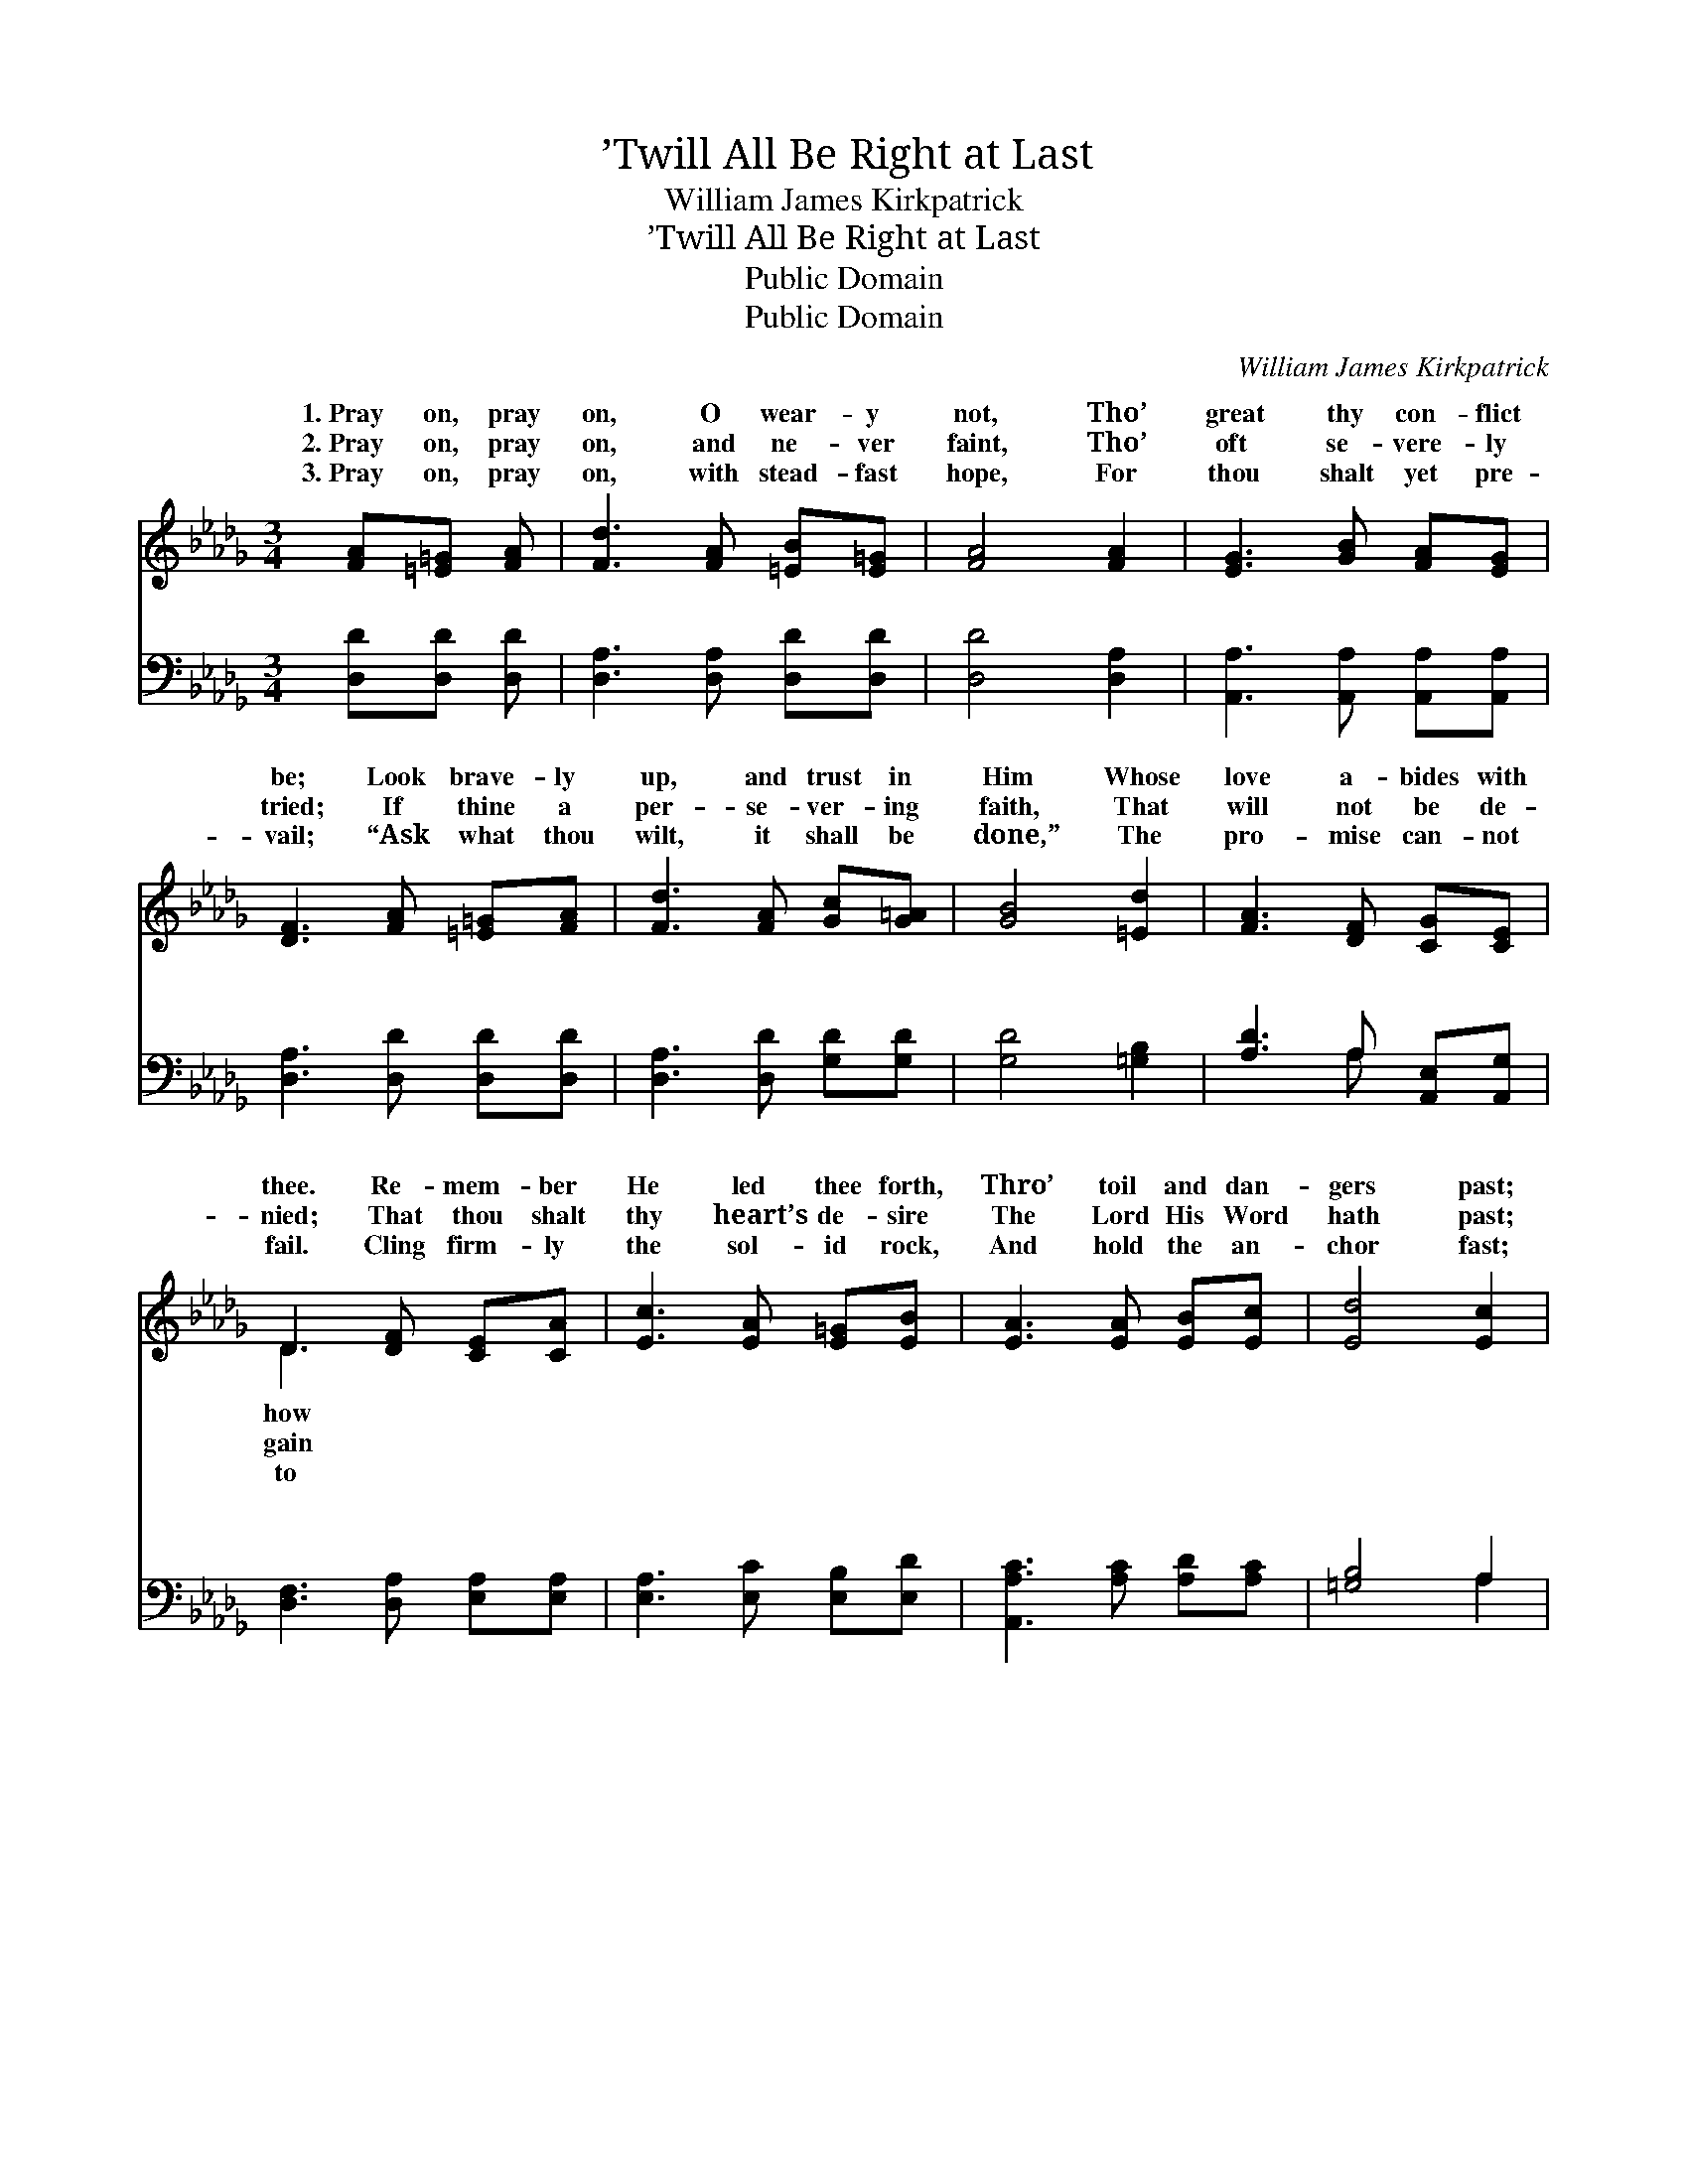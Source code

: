 X:1
T:’Twill All Be Right at Last
T:William James Kirkpatrick
T:’Twill All Be Right at Last
T:Public Domain
T:Public Domain
C:William James Kirkpatrick
Z:Public Domain
%%score ( 1 2 ) ( 3 4 )
L:1/8
M:3/4
K:Db
V:1 treble 
V:2 treble 
V:3 bass 
V:4 bass 
V:1
 [FA][=E=G] [FA] | [Fd]3 [FA] [=EB][E=G] | [FA]4 [FA]2 | [EG]3 [GB] [FA][EG] | %4
w: 1.~Pray on, pray|on, O wear- y|not, Tho’|great thy con- flict|
w: 2.~Pray on, pray|on, and ne- ver|faint, Tho’|oft se- vere- ly|
w: 3.~Pray on, pray|on, with stead- fast|hope, For|thou shalt yet pre-|
 [DF]3 [FA] [=E=G][FA] | [Fd]3 [FA] [Gc][G=A] | [GB]4 [=Ed]2 | [FA]3 [DF] [CG][CE] | %8
w: be; Look brave- ly|up, and trust in|Him Whose|love a- bides with|
w: tried; If thine a|per- se- ver- ing|faith, That|will not be de-|
w: vail; “Ask what thou|wilt, it shall be|done,” The|pro- mise can- not|
 D3 [DF] [CE][CA] | [Ec]3 [EA] [E=G][EB] | [EA]3 [EA] [EB][Ec] | [Ed]4 [Ec]2 | %12
w: thee. Re- mem- ber|He led thee forth,|Thro’ toil and dan-|gers past;|
w: nied; That thou shalt|thy heart’s de- sire|The Lord His Word|hath past;|
w: fail. Cling firm- ly|the sol- id rock,|And hold the an-|chor fast;|
 [EB]3 [EB] [Ec][Ed] | [Ee]3 [Ac] [=GB][_Gc] | [Fd]4 [DF]2 | [CE]3 [CA] [DB][Ec] | [CA]3 || %17
w: Tho’ yet un- an-|swered is thy prayer,|’Twill all|be right at last.||
w: Be- liev- est thou?|then rest as- sured,|’Twill all|be right at last.||
w: The clouds will break,|the light will come|’Twill all|be right at last.||
"^Refrain" [FA][=E=G] [FA] | [Fd]3 [=EB] [FA][E=G] | [EG]4 [EA]2 | [Gc]3 [GB] [EA][CG] | %21
w: ||||
w: ||||
w: ||||
 [DF]3 [FA] [=E=G][FA] | [Fd]3 [Af] [Af][Ad] | [GB]3 [=Ed] [Ec][EB] | (A2 d2) [Ge]2 | [Fd]3 |] %26
w: |||||
w: |||||
w: |||||
V:2
 x3 | x6 | x6 | x6 | x6 | x6 | x6 | x6 | D3 x3 | x6 | x6 | x6 | x6 | x6 | x6 | x6 | x3 || x3 | x6 | %19
w: ||||||||how|||||||||||
w: ||||||||gain|||||||||||
w: ||||||||to|||||||||||
 x6 | x6 | x6 | x6 | x6 | F4 x2 | x3 |] %26
w: |||||||
w: |||||||
w: |||||||
V:3
 [D,D][D,D] [D,D] | [D,A,]3 [D,A,] [D,D][D,D] | [D,D]4 [D,A,]2 | [A,,A,]3 [A,,A,] [A,,A,][A,,A,] | %4
w: ~ ~ ~|~ ~ ~ ~|~ ~|~ ~ ~ ~|
 [D,A,]3 [D,D] [D,D][D,D] | [D,A,]3 [D,D] [G,D][G,D] | [G,D]4 [=G,B,]2 | [A,D]3 A, [A,,E,][A,,G,] | %8
w: ~ ~ ~ ~|~ ~ ~ ~|~ ~|~ ~ ~ ~|
 [D,F,]3 [D,A,] [E,A,][E,A,] | [E,A,]3 [E,C] [E,B,][E,D] | [A,,A,C]3 [A,C] [A,D][A,C] | %11
w: ~ ~ ~ ~|~ ~ ~ ~|~ ~ ~ ~|
 [=G,B,]4 A,2 | [E,=G,]3 [E,G,] A,[A,B,] | [A,C]3 [A,E] [A,D][A,C] | [D,A,]4 [D,A,]2 | %15
w: ~ ~|~ ~ ~ ~|~ ~ ~ ~|~ ~|
 [E,A,]3 [E,A,] [E,=G,][E,G,] | [A,,A,]3 || [D,A,][D,D] [D,D] | [D,A,]3 [D,=G,] [D,A,][D,B,] | %19
w: ~ ~ ’Twill all|be|right, ’twill all|be right, ’Twill all|
 [A,,C]4 [A,C]2 | [A,E]3 [A,D] [A,C][A,,A,] | [D,A,]3 [D,D] [D,D][D,D] | [D,A,]3 [D,D] [D,D][F,D] | %23
w: be right|at last; Pray on,|pray on, O wear-|y not, ’Twill all|
 [G,D]3 [=G,B,] [G,D][G,D] | [A,D]4 [A,C]2 | [D,A,]3 |] %26
w: be right at last.|||
V:4
 x3 | x6 | x6 | x6 | x6 | x6 | x6 | x3 A, x2 | x6 | x6 | x6 | x4 A,2 | x4 A, x | x6 | x6 | x6 | %16
w: |||||||~||||~|~||||
 x3 || x3 | x6 | x6 | x6 | x6 | x6 | x6 | x6 | x3 |] %26
w: ||||||||||

